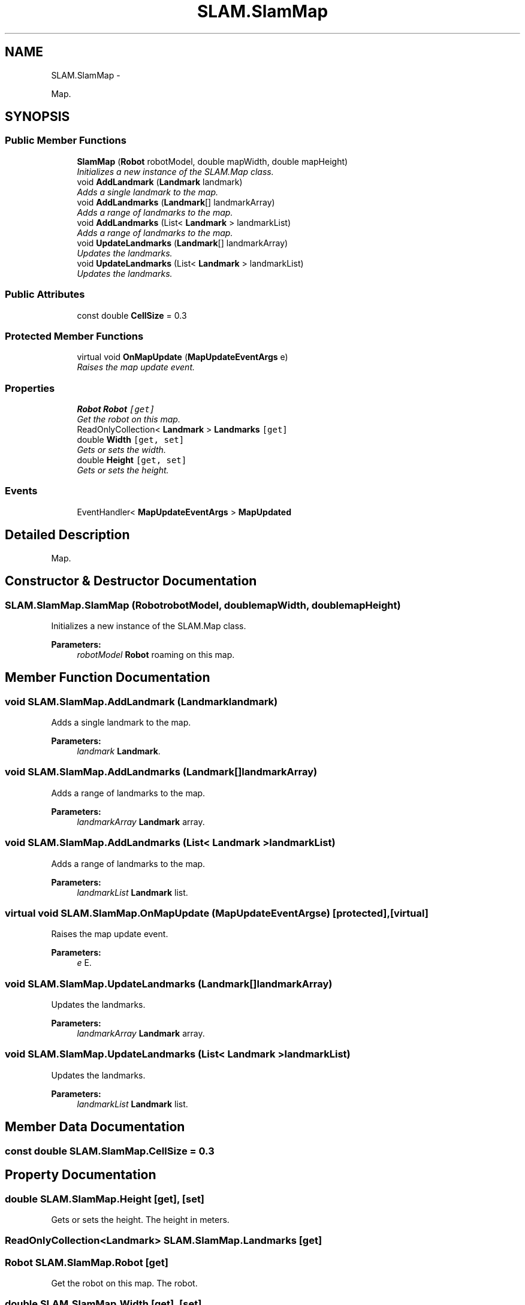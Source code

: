 .TH "SLAM.SlamMap" 3 "Thu Apr 24 2014" "SLAM" \" -*- nroff -*-
.ad l
.nh
.SH NAME
SLAM.SlamMap \- 
.PP
Map\&.  

.SH SYNOPSIS
.br
.PP
.SS "Public Member Functions"

.in +1c
.ti -1c
.RI "\fBSlamMap\fP (\fBRobot\fP robotModel, double mapWidth, double mapHeight)"
.br
.RI "\fIInitializes a new instance of the SLAM\&.Map class\&. \fP"
.ti -1c
.RI "void \fBAddLandmark\fP (\fBLandmark\fP landmark)"
.br
.RI "\fIAdds a single landmark to the map\&. \fP"
.ti -1c
.RI "void \fBAddLandmarks\fP (\fBLandmark\fP[] landmarkArray)"
.br
.RI "\fIAdds a range of landmarks to the map\&. \fP"
.ti -1c
.RI "void \fBAddLandmarks\fP (List< \fBLandmark\fP > landmarkList)"
.br
.RI "\fIAdds a range of landmarks to the map\&. \fP"
.ti -1c
.RI "void \fBUpdateLandmarks\fP (\fBLandmark\fP[] landmarkArray)"
.br
.RI "\fIUpdates the landmarks\&. \fP"
.ti -1c
.RI "void \fBUpdateLandmarks\fP (List< \fBLandmark\fP > landmarkList)"
.br
.RI "\fIUpdates the landmarks\&. \fP"
.in -1c
.SS "Public Attributes"

.in +1c
.ti -1c
.RI "const double \fBCellSize\fP = 0\&.3"
.br
.in -1c
.SS "Protected Member Functions"

.in +1c
.ti -1c
.RI "virtual void \fBOnMapUpdate\fP (\fBMapUpdateEventArgs\fP e)"
.br
.RI "\fIRaises the map update event\&. \fP"
.in -1c
.SS "Properties"

.in +1c
.ti -1c
.RI "\fBRobot\fP \fBRobot\fP\fC [get]\fP"
.br
.RI "\fIGet the robot on this map\&. \fP"
.ti -1c
.RI "ReadOnlyCollection< \fBLandmark\fP > \fBLandmarks\fP\fC [get]\fP"
.br
.ti -1c
.RI "double \fBWidth\fP\fC [get, set]\fP"
.br
.RI "\fIGets or sets the width\&. \fP"
.ti -1c
.RI "double \fBHeight\fP\fC [get, set]\fP"
.br
.RI "\fIGets or sets the height\&. \fP"
.in -1c
.SS "Events"

.in +1c
.ti -1c
.RI "EventHandler< \fBMapUpdateEventArgs\fP > \fBMapUpdated\fP"
.br
.in -1c
.SH "Detailed Description"
.PP 
Map\&. 


.SH "Constructor & Destructor Documentation"
.PP 
.SS "SLAM\&.SlamMap\&.SlamMap (\fBRobot\fProbotModel, doublemapWidth, doublemapHeight)"

.PP
Initializes a new instance of the SLAM\&.Map class\&. 
.PP
\fBParameters:\fP
.RS 4
\fIrobotModel\fP \fBRobot\fP roaming on this map\&.
.RE
.PP

.SH "Member Function Documentation"
.PP 
.SS "void SLAM\&.SlamMap\&.AddLandmark (\fBLandmark\fPlandmark)"

.PP
Adds a single landmark to the map\&. 
.PP
\fBParameters:\fP
.RS 4
\fIlandmark\fP \fBLandmark\fP\&.
.RE
.PP

.SS "void SLAM\&.SlamMap\&.AddLandmarks (\fBLandmark\fP[]landmarkArray)"

.PP
Adds a range of landmarks to the map\&. 
.PP
\fBParameters:\fP
.RS 4
\fIlandmarkArray\fP \fBLandmark\fP array\&.
.RE
.PP

.SS "void SLAM\&.SlamMap\&.AddLandmarks (List< \fBLandmark\fP >landmarkList)"

.PP
Adds a range of landmarks to the map\&. 
.PP
\fBParameters:\fP
.RS 4
\fIlandmarkList\fP \fBLandmark\fP list\&.
.RE
.PP

.SS "virtual void SLAM\&.SlamMap\&.OnMapUpdate (\fBMapUpdateEventArgs\fPe)\fC [protected]\fP, \fC [virtual]\fP"

.PP
Raises the map update event\&. 
.PP
\fBParameters:\fP
.RS 4
\fIe\fP E\&.
.RE
.PP

.SS "void SLAM\&.SlamMap\&.UpdateLandmarks (\fBLandmark\fP[]landmarkArray)"

.PP
Updates the landmarks\&. 
.PP
\fBParameters:\fP
.RS 4
\fIlandmarkArray\fP \fBLandmark\fP array\&.
.RE
.PP

.SS "void SLAM\&.SlamMap\&.UpdateLandmarks (List< \fBLandmark\fP >landmarkList)"

.PP
Updates the landmarks\&. 
.PP
\fBParameters:\fP
.RS 4
\fIlandmarkList\fP \fBLandmark\fP list\&.
.RE
.PP

.SH "Member Data Documentation"
.PP 
.SS "const double SLAM\&.SlamMap\&.CellSize = 0\&.3"

.SH "Property Documentation"
.PP 
.SS "double SLAM\&.SlamMap\&.Height\fC [get]\fP, \fC [set]\fP"

.PP
Gets or sets the height\&. The height in meters\&.
.SS "ReadOnlyCollection<\fBLandmark\fP> SLAM\&.SlamMap\&.Landmarks\fC [get]\fP"

.SS "\fBRobot\fP SLAM\&.SlamMap\&.Robot\fC [get]\fP"

.PP
Get the robot on this map\&. The robot\&.
.SS "double SLAM\&.SlamMap\&.Width\fC [get]\fP, \fC [set]\fP"

.PP
Gets or sets the width\&. The width in meters\&.
.SH "Event Documentation"
.PP 
.SS "EventHandler<\fBMapUpdateEventArgs\fP> SLAM\&.SlamMap\&.MapUpdated"


.SH "Author"
.PP 
Generated automatically by Doxygen for SLAM from the source code\&.
